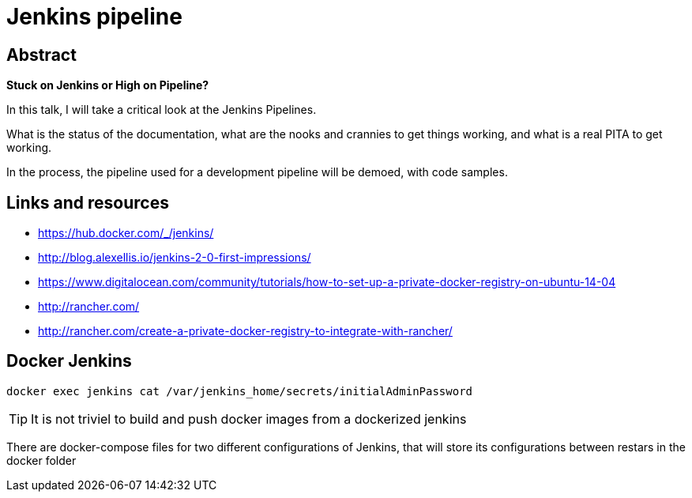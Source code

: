 = Jenkins pipeline

== Abstract

*Stuck on Jenkins or High on Pipeline?*

In this talk, I will take a critical look at the Jenkins Pipelines.

What is the status of the documentation, what are the nooks and crannies
to get things working, and what is a real PITA to get working.

In the process, the pipeline used for a development pipeline will be demoed, with code samples.



== Links and resources

* https://hub.docker.com/_/jenkins/
* http://blog.alexellis.io/jenkins-2-0-first-impressions/
* https://www.digitalocean.com/community/tutorials/how-to-set-up-a-private-docker-registry-on-ubuntu-14-04
* http://rancher.com/
* http://rancher.com/create-a-private-docker-registry-to-integrate-with-rancher/


== Docker Jenkins

 docker exec jenkins cat /var/jenkins_home/secrets/initialAdminPassword

TIP: It is not triviel to build and push docker images from a dockerized jenkins

There are docker-compose files for two different configurations of Jenkins,
that will store its configurations between restars in the docker folder
